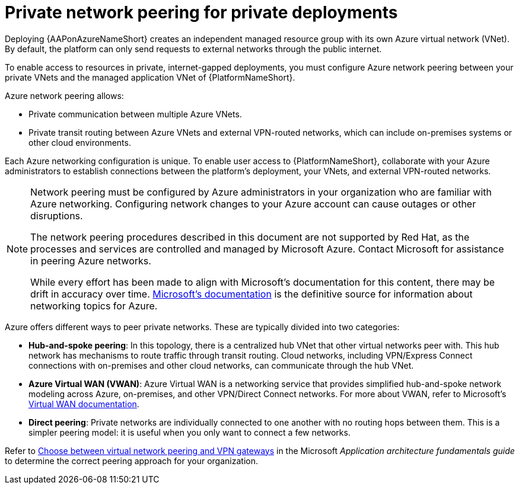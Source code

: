 ifdef::context[:parent-context: {context}]

[id="azure-network-peering"]
= Private network peering for private deployments

:context: azure-install

Deploying {AAPonAzureNameShort} creates an independent managed resource group with its own Azure virtual network (VNet).
By default, the platform can only send requests to external networks through the public internet.


To enable access to resources in private, internet-gapped deployments, you must configure Azure network peering between your private VNets and the managed application VNet of {PlatformNameShort}.

Azure network peering allows:

* Private communication between multiple Azure VNets.
* Private transit routing between Azure VNets and external VPN-routed networks, which can include on-premises systems or other cloud environments.

Each Azure networking configuration is unique.
To enable user access to {PlatformNameShort}, collaborate with your Azure administrators to establish connections between the platform's deployment, your VNets, and external VPN-routed networks.


[NOTE]
====
Network peering must be configured by Azure administrators in your organization who are familiar with Azure networking.
Configuring network changes to your Azure account can cause outages or other disruptions.

The network peering procedures described in this document are not supported by Red Hat, as the processes and services are controlled and managed by Microsoft Azure.
Contact Microsoft for assistance in peering Azure networks.

While every effort has been made to align with Microsoft’s documentation for this content, there may be drift in accuracy over time.
link:https://docs.microsoft.com/en-us/azure/virtual-network/virtual-network-peering-overview[Microsoft’s documentation] is the definitive source for information about networking topics for Azure.
====

Azure offers different ways to peer private networks. These are typically divided into two categories:

* **Hub-and-spoke peering**: In this topology, there is a centralized hub VNet that other virtual networks peer with.
This hub network has mechanisms to route traffic through transit routing. Cloud networks, including VPN/Express Connect connections with on-premises and other cloud networks, can communicate through the hub VNet.
* **Azure Virtual WAN (VWAN)**: Azure Virtual WAN is a networking service that provides simplified hub-and-spoke network modeling across Azure, on-premises, and other VPN/Direct Connect networks. For more about VWAN, refer to Microsoft's link:https://docs.microsoft.com/en-us/azure/virtual-wan/virtual-wan-about[Virtual WAN documentation].
* **Direct peering**: Private networks are individually connected to one another with no routing hops between them. This is a simpler peering model: it is useful when you only want to connect a few networks.

Refer to link:https://docs.microsoft.com/en-us/azure/architecture/reference-architectures/hybrid-networking/vnet-peering[Choose between virtual network peering and VPN gateways] in the Microsoft _Application architecture fundamentals guide_ to determine the correct peering approach for your organization.

ifdef::parent-context[:context: {parent-context}]
ifndef::parent-context[:!context:]
